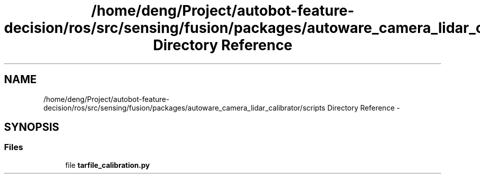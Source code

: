 .TH "/home/deng/Project/autobot-feature-decision/ros/src/sensing/fusion/packages/autoware_camera_lidar_calibrator/scripts Directory Reference" 3 "Fri May 22 2020" "Autoware_Doxygen" \" -*- nroff -*-
.ad l
.nh
.SH NAME
/home/deng/Project/autobot-feature-decision/ros/src/sensing/fusion/packages/autoware_camera_lidar_calibrator/scripts Directory Reference \- 
.SH SYNOPSIS
.br
.PP
.SS "Files"

.in +1c
.ti -1c
.RI "file \fBtarfile_calibration\&.py\fP"
.br
.in -1c
